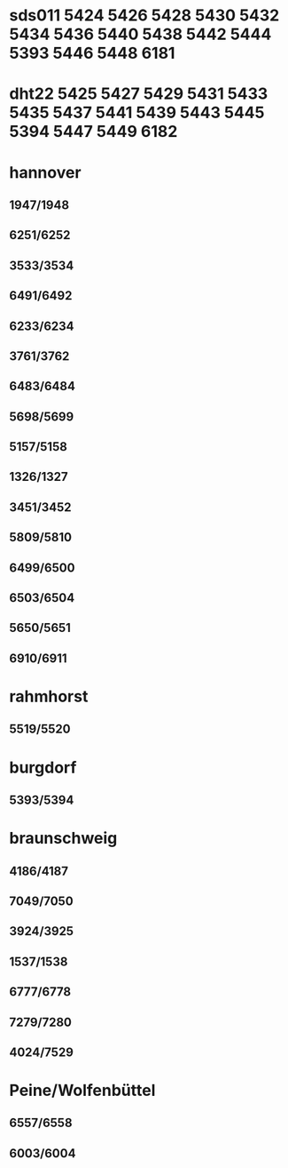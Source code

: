 * sds011 5424 5426 5428 5430 5432 5434 5436 5440 5438 5442 5444 5393 5446 5448 6181 
* dht22  5425 5427 5429 5431 5433 5435 5437 5441 5439 5443 5445 5394 5447 5449 6182
* hannover
** 1947/1948
** 6251/6252
** 3533/3534
** 6491/6492
** 6233/6234
** 3761/3762
** 6483/6484
** 5698/5699
** 5157/5158
** 1326/1327
** 3451/3452
** 5809/5810
** 6499/6500
** 6503/6504
** 5650/5651
** 6910/6911
* rahmhorst 
** 5519/5520
* burgdorf 
** 5393/5394
* braunschweig 
** 4186/4187
** 7049/7050
** 3924/3925
** 1537/1538
** 6777/6778
** 7279/7280
** 4024/7529
* Peine/Wolfenbüttel
** 6557/6558
** 6003/6004
